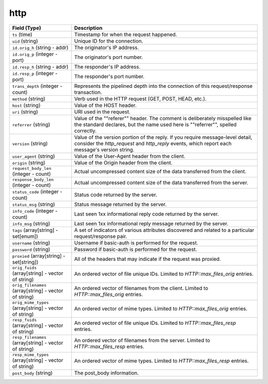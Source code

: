 http
----
.. list-table::
   :header-rows: 1
   :class: longtable
   :widths: 1 3

   * - Field (Type)
     - Description

   * - ``ts`` (time)
     - Timestamp for when the request happened.

   * - ``uid`` (string)
     - Unique ID for the connection.

   * - ``id.orig_h`` (string - addr)
     - The originator's IP address.

   * - ``id.orig_p`` (integer - port)
     - The originator's port number.

   * - ``id.resp_h`` (string - addr)
     - The responder's IP address.

   * - ``id.resp_p`` (integer - port)
     - The responder's port number.

   * - ``trans_depth`` (integer - count)
     - Represents the pipelined depth into the connection of this
       request/response transaction.

   * - ``method`` (string)
     - Verb used in the HTTP request (GET, POST, HEAD, etc.).

   * - ``host`` (string)
     - Value of the HOST header.

   * - ``uri`` (string)
     - URI used in the request.

   * - ``referrer`` (string)
     - Value of the \""referer\"" header.  The comment is deliberately
       misspelled like the standard declares, but the name used here
       is \""referrer\"", spelled correctly.

   * - ``version`` (string)
     - Value of the version portion of the reply. If you require
       message-level detail, consider the `http_request` and
       `http_reply` events, which report each message's
       version string.

   * - ``user_agent`` (string)
     - Value of the User-Agent header from the client.

   * - ``origin`` (string)
     - Value of the Origin header from the client.

   * - ``request_body_len`` (integer - count)
     - Actual uncompressed content size of the data transferred from
       the client.

   * - ``response_body_len`` (integer - count)
     - Actual uncompressed content size of the data transferred from
       the server.

   * - ``status_code`` (integer - count)
     - Status code returned by the server.

   * - ``status_msg`` (string)
     - Status message returned by the server.

   * - ``info_code`` (integer - count)
     - Last seen 1xx informational reply code returned by the server.

   * - ``info_msg`` (string)
     - Last seen 1xx informational reply message returned by the server.

   * - ``tags`` (array[string] - set[enum])
     - A set of indicators of various attributes discovered and
       related to a particular request/response pair.

   * - ``username`` (string)
     - Username if basic-auth is performed for the request.

   * - ``password`` (string)
     - Password if basic-auth is performed for the request.

   * - ``proxied`` (array[string] - set[string])
     - All of the headers that may indicate if the request was proxied.

   * - ``orig_fuids`` (array[string] - vector of string)
     - An ordered vector of file unique IDs.
       Limited to `HTTP::max_files_orig` entries.

   * - ``orig_filenames`` (array[string] - vector of string)
     - An ordered vector of filenames from the client.
       Limited to `HTTP::max_files_orig` entries.

   * - ``orig_mime_types`` (array[string] - vector of string)
     - An ordered vector of mime types.
       Limited to `HTTP::max_files_orig` entries.

   * - ``resp_fuids`` (array[string] - vector of string)
     - An ordered vector of file unique IDs.
       Limited to `HTTP::max_files_resp` entries.

   * - ``resp_filenames`` (array[string] - vector of string)
     - An ordered vector of filenames from the server.
       Limited to `HTTP::max_files_resp` entries.

   * - ``resp_mime_types`` (array[string] - vector of string)
     - An ordered vector of mime types.
       Limited to `HTTP::max_files_resp` entries.

   * - ``post_body`` (string)
     - The post_body information.
